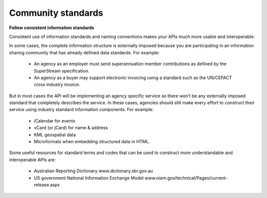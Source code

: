 Community standards
===================

**Follow consistent information standards**

Consistent use of information standards and naming conventions makes your APIs much more usable and interoperable.

In some cases, the complete information structure is externally imposed because you are participating in an information sharing community that has already defined data standards. For example:

 * An agency as an employer must send superannuation member contributions as defined by the SuperStream specification.
 * An agency as a buyer may support electronic invoicing using a standard such as the UN/CEFACT cross industry invoice.

But in most cases the API will be implementing an agency specific service so there won’t be any externally imposed standard that completely describes the service. In these cases, agencies should still make every effort to construct their service using industry standard information components.  For example:

 * iCalendar for events 
 * vCard (or jCard) for name & address
 * KML geospatial data
 * Microformats when embedding structured data in HTML. 

Some useful resources for standard terms and codes that can be used to construct more understandable and interoperable APIs are:

 * Australian Reporting Dictionary www.dictionary.sbr.gov.au 
 * US government National Information Exchange Model www.niem.gov/technical/Pages/current-release.aspx 


.. recommended::

   Where an established and widely used information standard exists then it should be used.
